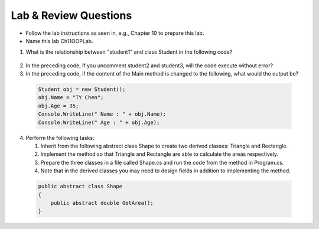 Lab & Review Questions
========================

- Follow the lab instructions as seen in, e.g., Chapter 10 to prepare this lab.
- Name this lab Ch11OOPLab. 

#. What is the relationship between "student1" and class Student in the following code? 
  
  .. code-block:: csharp
    :linenos:

    using System;
    public class Student {
  
      private string studentName;   
      private int studentAge; 
  
      public string Name             
      {
          get { return studentName; }
          set { studentName = value; } 
      }
      public int Age 
      {
          get { return studentAge; }
          set { studentAge = value; }
      }
    }
    
    public class GFG {
      static public void Main()
      {
          Student student1 = new Student();
          // Student student2 = new Student();
          // Student student3 = new Student();
          student1.name = "Doris";
          Console.WriteLine("student1.name: " + student1.name);
      }
    }

2. In the preceding code, if you uncomment student2 and student3, will the code 
   execute without error?

#. In the preceding code, if the content of the Main method is changed to the following, 
   what would the output be?

  .. code-block:: csharp

    Student obj = new Student();
    obj.Name = "TY Chen";
    obj.Age = 35;
    Console.WriteLine(" Name : " + obj.Name);
    Console.WriteLine(" Age : " + obj.Age); 

4. Perform the following tasks:
   
   #. Inherit from the following abstract class Shape to create two derived classes: Triangle and Rectangle. 
   #. Implement the method so that Triangle and Rectangle are able to calculate the areas respectively. 
   #. Prepare the three classes in a file called Shape.cs and run the code from the method in Program.cs. 
   #. Note that in the derived classes you may need to design fields in addition to implementing the method. 
   
  .. code-block:: csharp  

    public abstract class Shape
    {
        public abstract double GetArea();
    }